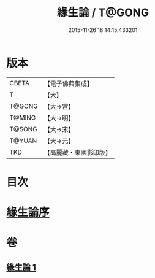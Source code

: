 #+TITLE: 緣生論 / T@GONG
#+DATE: 2015-11-26 18:14:15.433201
* 版本
 |     CBETA|【電子佛典集成】|
 |         T|【大】     |
 |    T@GONG|【大→宮】   |
 |    T@MING|【大→明】   |
 |    T@SONG|【大→宋】   |
 |    T@YUAN|【大→元】   |
 |       TKD|【高麗藏・東國影印版】|

* 目次
* [[file:KR6o0056_001.txt::001-0482a4][緣生論序]]
* 卷
** [[file:KR6o0056_001.txt][緣生論 1]]
